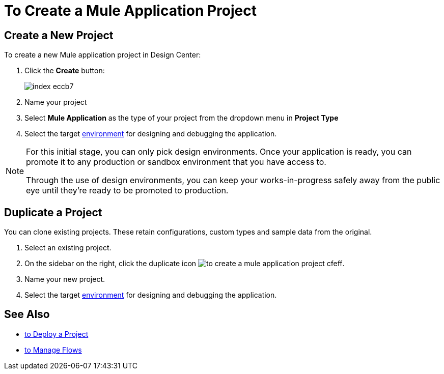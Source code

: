 = To Create a Mule Application Project

== Create a New Project

To create a new Mule application project in Design Center:

. Click the *Create* button:
+
image:index-eccb7.png[]

. Name your project

. Select *Mule Application* as the type of your project from the dropdown menu in *Project Type*


. Select the target link:https://docs.mulesoft.com/access-management/environments[environment] for designing and debugging the application.

[NOTE]
====
For this initial stage, you can only pick design environments. Once your application is ready, you can promote it to any production or sandbox environment that you have access to.

Through the use of design environments, you can keep your works-in-progress safely away from the public eye until they're ready to be promoted to production.
====

== Duplicate a Project

You can clone existing projects. These retain configurations, custom types and sample data from the original.

. Select an existing project.

. On the sidebar on the right, click the duplicate icon image:to-create-a-mule-application-project-cfeff.png[].

. Name your new project.

. Select the target link:https://docs.mulesoft.com/access-management/environments[environment] for designing and debugging the application.


== See Also

* link:design-center/v/1.0/to-deploy-a-project[to Deploy a Project]

* link:design-center/v/1.0/to-manage-flows[to Manage Flows]

